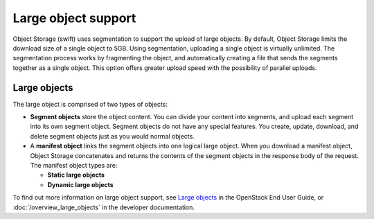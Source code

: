 ====================
Large object support
====================

Object Storage (swift) uses segmentation to support the upload of large
objects. By default, Object Storage limits the download size of a single
object to 5GB. Using segmentation, uploading a single object is virtually
unlimited. The segmentation process works by fragmenting the object,
and automatically creating a file that sends the segments together as
a single object. This option offers greater upload speed with the possibility
of parallel uploads.

Large objects
~~~~~~~~~~~~~
The large object is comprised of two types of objects:

-  **Segment objects** store the object content. You can divide your
   content into segments, and upload each segment into its own segment
   object. Segment objects do not have any special features. You create,
   update, download, and delete segment objects just as you would normal
   objects.

-  A **manifest object** links the segment objects into one logical
   large object. When you download a manifest object, Object Storage
   concatenates and returns the contents of the segment objects in the
   response body of the request. The manifest object types are:

   - **Static large objects**
   - **Dynamic large objects**

To find out more information on large object support, see `Large objects
<https://docs.openstack.org/user-guide/cli-swift-large-object-creation.html>`_
in the OpenStack End User Guide, or :doc:`/overview_large_objects`
in the developer documentation.
